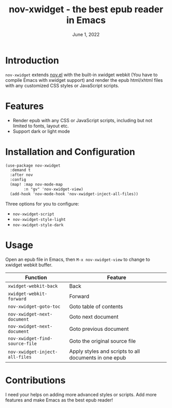 #+TITLE:   nov-xwidget - the best epub reader in Emacs
#+DATE:    June 1, 2022
#+SINCE:   <replace with next tagged release version>
#+STARTUP: inlineimages nofold

* Introduction
=nov-xwidget= extends [[https://depp.brause.cc/nov.el/][nov.el]] with the built-in xwidget webkit (You have to compile Emacs with
xwidget support) and render the epub html/xhtml files with any customized CSS styles or
JavaScript scripts.

* Features
- Render epub with any CSS or JavaScript scripts, including but not limited to fonts, layout
  etc.
- Support dark or light mode


* Installation and Configuration
#+begin_src org
(use-package nov-xwidget
  :demand t
  :after nov
  :config
  (map! :map nov-mode-map
        :n "gv" 'nov-xwidget-view)
  (add-hook 'nov-mode-hook 'nov-xwidget-inject-all-files))
#+end_src

Three options for you to configure:
- =nov-xwidget-script=
- =nov-xwidget-style-light=
- =nov-xwidget-style-dark=


* Usage
Open an epub file in Emacs, then =M-x nov-xwidget-view= to change to xwidget webkit buffer.

| Function                     | Feature                                               |
|------------------------------+-------------------------------------------------------|
| =xwidget-webkit-back=          | Back                                                  |
| =xwidget-webkit-forward=       | Forward                                               |
| =nov-xwidget-goto-toc=         | Goto table of contents                                |
| =nov-xwidget-next-document=    | Goto next document                                    |
| =nov-xwidget-next-document=    | Goto previous document                                |
| =nov-xwidget-find-source-file= | Goto the original source file                         |
| =nov-xwidget-inject-all-files= | Apply styles and scripts to all documents in one epub |

* Contributions
I need your helps on adding more advanced styles or scripts. Add more features and make Emacs
as the best epub reader!
